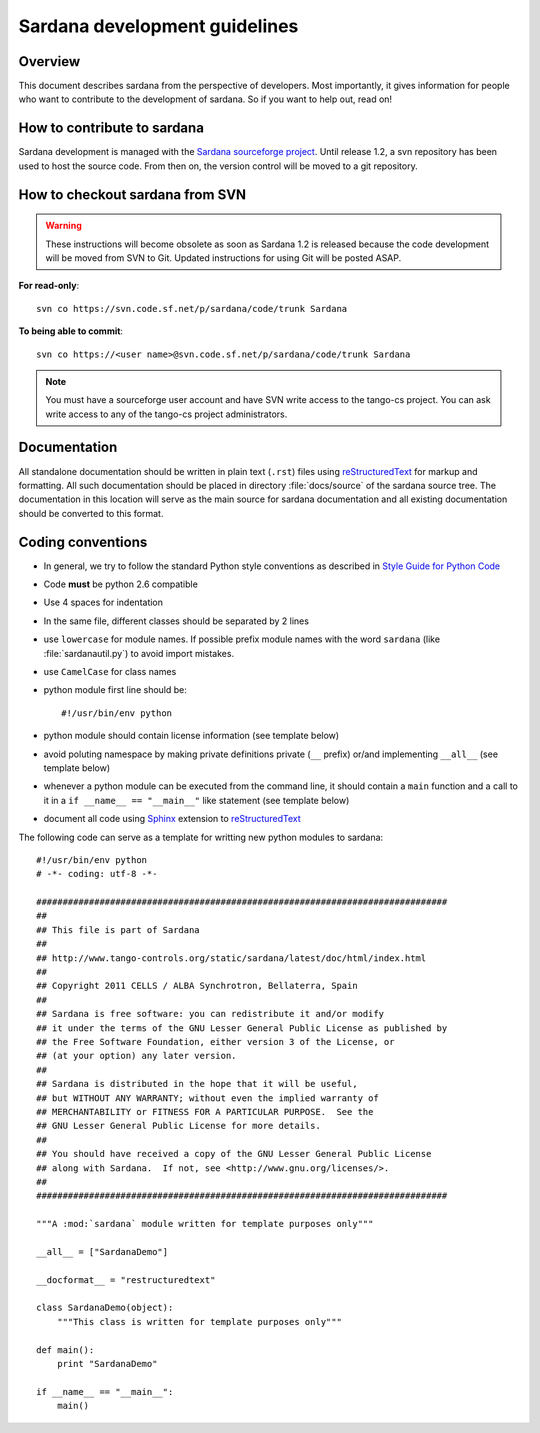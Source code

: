 .. _sardana-coding-guide:

==============================
Sardana development guidelines
==============================

Overview
---------

This document describes sardana from the perspective of developers. Most 
importantly, it gives information for people who want to contribute to the 
development of sardana. So if you want to help out, read on!

How to contribute to sardana
----------------------------

Sardana development is managed with the `Sardana sourceforge project
<https://sourceforge.net/projects/sardana/>`_. Until release 1.2, a svn
repository has been used to host the source code. From then on, the version
control will be moved to a git repository.

How to checkout sardana from SVN
--------------------------------

.. warning:: These instructions will become obsolete as soon as Sardana 1.2 
             is released because the code development will be moved from SVN to
             Git. Updated instructions for using Git will be posted ASAP.

**For read-only**::

    svn co https://svn.code.sf.net/p/sardana/code/trunk Sardana

**To being able to commit**::

    svn co https://<user name>@svn.code.sf.net/p/sardana/code/trunk Sardana

.. note::
    
    You must have a sourceforge user account and have SVN write
    access to the tango-cs project. You can ask write access to any of the 
    tango-cs project administrators.


Documentation
-------------

All standalone documentation should be written in plain text (``.rst``) files
using reStructuredText_ for markup and formatting. All such
documentation should be placed in directory :file:`docs/source` of the sardana
source tree. The documentation in this location will serve as the main source
for sardana documentation and all existing documentation should be converted
to this format.

Coding conventions
------------------

* In general, we try to follow the standard Python style conventions as
  described in
  `Style Guide for Python Code  <http://www.python.org/peps/pep-0008.html>`_
* Code **must** be python 2.6 compatible
* Use 4 spaces for indentation
* In the same file, different classes should be separated by 2 lines
* use ``lowercase`` for module names. If possible prefix module names with the
  word ``sardana`` (like :file:`sardanautil.py`) to avoid import mistakes.
* use ``CamelCase`` for class names
* python module first line should be::

    #!/usr/bin/env python
* python module should contain license information (see template below)
* avoid poluting namespace by making private definitions private (``__`` prefix)
  or/and implementing ``__all__`` (see template below)
* whenever a python module can be executed from the command line, it should 
  contain a ``main`` function and a call to it in a ``if __name__ == "__main__"``
  like statement (see template below)
* document all code using Sphinx_ extension to reStructuredText_

The following code can serve as a template for writting new python modules to
sardana::

    #!/usr/bin/env python
    # -*- coding: utf-8 -*-

    ##############################################################################
    ##
    ## This file is part of Sardana
    ## 
    ## http://www.tango-controls.org/static/sardana/latest/doc/html/index.html
    ##
    ## Copyright 2011 CELLS / ALBA Synchrotron, Bellaterra, Spain
    ## 
    ## Sardana is free software: you can redistribute it and/or modify
    ## it under the terms of the GNU Lesser General Public License as published by
    ## the Free Software Foundation, either version 3 of the License, or
    ## (at your option) any later version.
    ## 
    ## Sardana is distributed in the hope that it will be useful,
    ## but WITHOUT ANY WARRANTY; without even the implied warranty of
    ## MERCHANTABILITY or FITNESS FOR A PARTICULAR PURPOSE.  See the
    ## GNU Lesser General Public License for more details.
    ## 
    ## You should have received a copy of the GNU Lesser General Public License
    ## along with Sardana.  If not, see <http://www.gnu.org/licenses/>.
    ##
    ##############################################################################

    """A :mod:`sardana` module written for template purposes only"""

    __all__ = ["SardanaDemo"]
    
    __docformat__ = "restructuredtext"
    
    class SardanaDemo(object):
        """This class is written for template purposes only"""
        
    def main():
        print "SardanaDemo"
    
    if __name__ == "__main__":
        main()


.. _Tango: http://www.tango-controls.org/
.. _tango_cs: https://sourceforge.net/projects/tango-cs/
.. _reStructuredText:  http://docutils.sourceforge.net/rst.html
.. _Sphinx: http://sphinx.pocoo.org/
